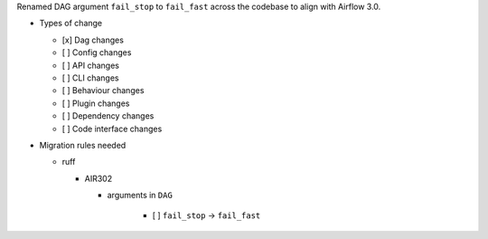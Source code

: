 Renamed DAG argument ``fail_stop`` to ``fail_fast`` across the codebase to align with Airflow 3.0.


* Types of change

  * [x] Dag changes
  * [ ] Config changes
  * [ ] API changes
  * [ ] CLI changes
  * [ ] Behaviour changes
  * [ ] Plugin changes
  * [ ] Dependency changes
  * [ ] Code interface changes

* Migration rules needed

  * ruff

    * AIR302

      * arguments in ``DAG``

          * [ ] ``fail_stop`` → ``fail_fast``
